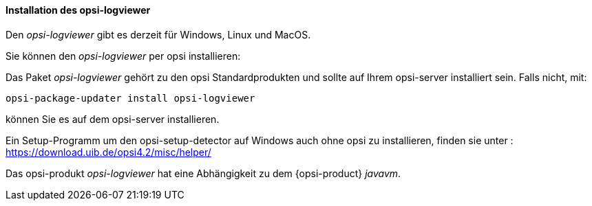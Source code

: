 ﻿[[opsi-logviewer-installation]]
==== Installation des opsi-logviewer

Den _opsi-logviewer_ gibt es derzeit für Windows, Linux und MacOS.

Sie können den _opsi-logviewer_ per opsi installieren:

Das Paket _opsi-logviewer_ gehört zu den opsi Standardprodukten und sollte auf Ihrem opsi-server installiert sein. Falls nicht, mit:

[source,shell]
----
opsi-package-updater install opsi-logviewer
----

können Sie es auf dem opsi-server installieren.

Ein Setup-Programm um den opsi-setup-detector auf Windows auch ohne opsi zu installieren, finden sie unter : +
https://download.uib.de/opsi4.2/misc/helper/


Das opsi-produkt _opsi-logviewer_ hat eine Abhängigkeit zu dem {opsi-product} _javavm_.
